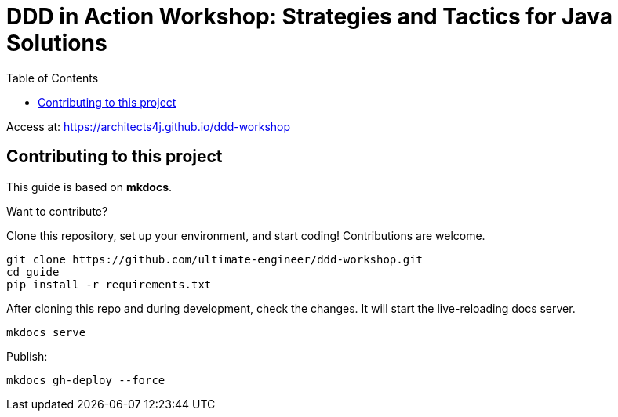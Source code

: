 = DDD in Action Workshop: Strategies and Tactics for Java Solutions
:toc: autto

Access at: https://architects4j.github.io/ddd-workshop

== Contributing to this project

This guide is based on *mkdocs*.

Want to contribute?

Clone this repository, set up your environment, and start coding! Contributions are welcome.

[source,shell]
----
git clone https://github.com/ultimate-engineer/ddd-workshop.git
cd guide
pip install -r requirements.txt
----

After cloning this repo and during development, check the changes.
It will start the live-reloading docs server.

[source,shell]
----
mkdocs serve
----

Publish:

[source,shell]
----
mkdocs gh-deploy --force
----
